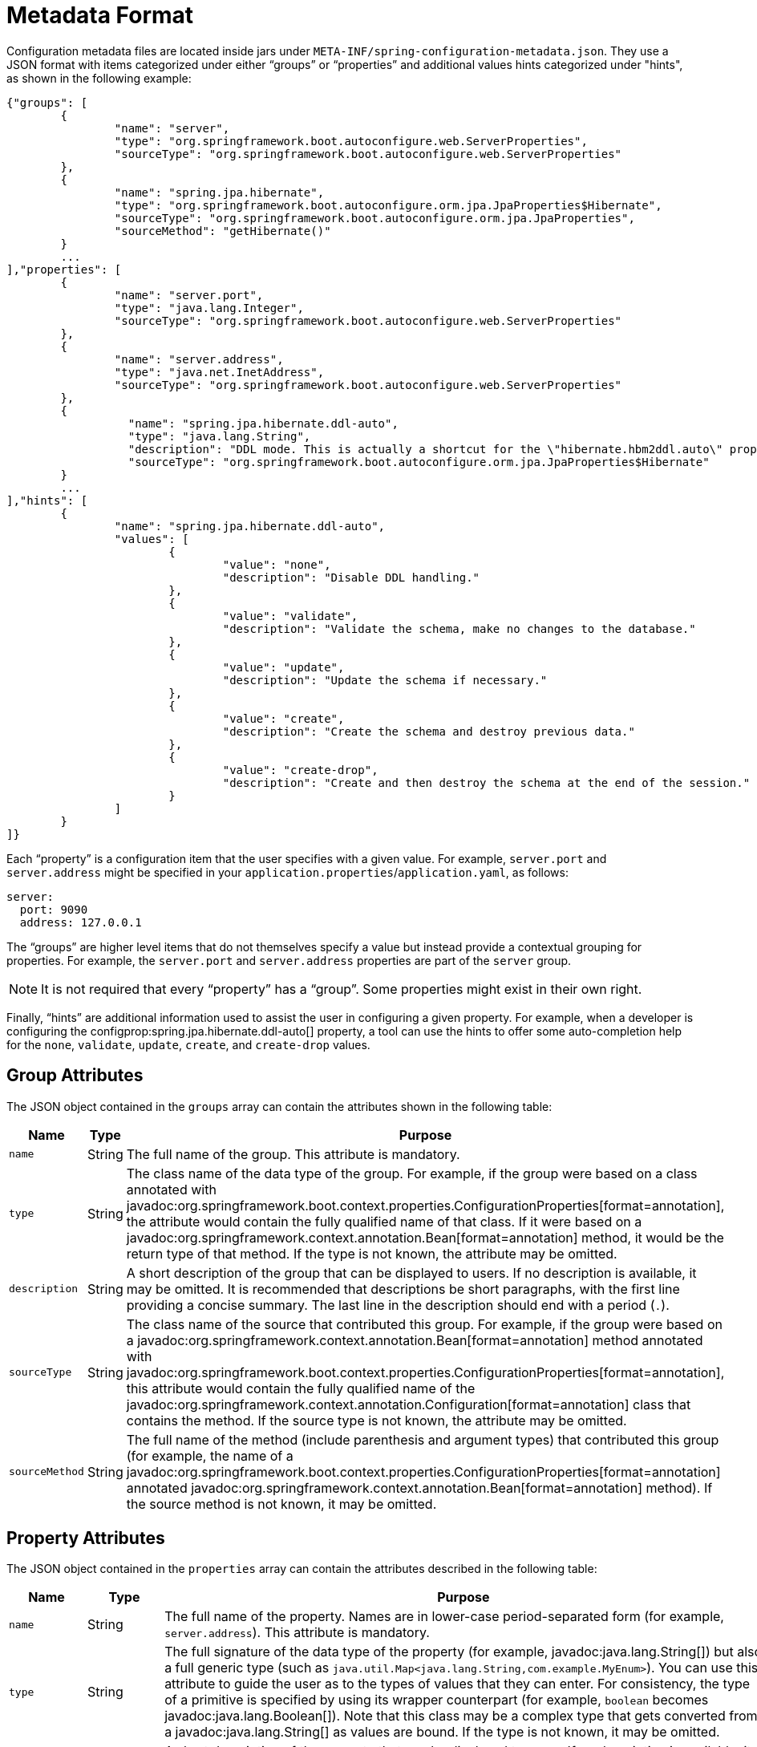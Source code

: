 [[appendix.configuration-metadata.format]]
= Metadata Format

Configuration metadata files are located inside jars under `META-INF/spring-configuration-metadata.json`.
They use a JSON format with items categorized under either "`groups`" or "`properties`" and additional values hints categorized under "hints", as shown in the following example:

[source,json]
----
{"groups": [
	{
		"name": "server",
		"type": "org.springframework.boot.autoconfigure.web.ServerProperties",
		"sourceType": "org.springframework.boot.autoconfigure.web.ServerProperties"
	},
	{
		"name": "spring.jpa.hibernate",
		"type": "org.springframework.boot.autoconfigure.orm.jpa.JpaProperties$Hibernate",
		"sourceType": "org.springframework.boot.autoconfigure.orm.jpa.JpaProperties",
		"sourceMethod": "getHibernate()"
	}
	...
],"properties": [
	{
		"name": "server.port",
		"type": "java.lang.Integer",
		"sourceType": "org.springframework.boot.autoconfigure.web.ServerProperties"
	},
	{
		"name": "server.address",
		"type": "java.net.InetAddress",
		"sourceType": "org.springframework.boot.autoconfigure.web.ServerProperties"
	},
	{
		  "name": "spring.jpa.hibernate.ddl-auto",
		  "type": "java.lang.String",
		  "description": "DDL mode. This is actually a shortcut for the \"hibernate.hbm2ddl.auto\" property.",
		  "sourceType": "org.springframework.boot.autoconfigure.orm.jpa.JpaProperties$Hibernate"
	}
	...
],"hints": [
	{
		"name": "spring.jpa.hibernate.ddl-auto",
		"values": [
			{
				"value": "none",
				"description": "Disable DDL handling."
			},
			{
				"value": "validate",
				"description": "Validate the schema, make no changes to the database."
			},
			{
				"value": "update",
				"description": "Update the schema if necessary."
			},
			{
				"value": "create",
				"description": "Create the schema and destroy previous data."
			},
			{
				"value": "create-drop",
				"description": "Create and then destroy the schema at the end of the session."
			}
		]
	}
]}
----

Each "`property`" is a configuration item that the user specifies with a given value.
For example, `server.port` and `server.address` might be specified in your `application.properties`/`application.yaml`, as follows:

[configprops,yaml]
----
server:
  port: 9090
  address: 127.0.0.1
----

The "`groups`" are higher level items that do not themselves specify a value but instead provide a contextual grouping for properties.
For example, the `server.port` and `server.address` properties are part of the `server` group.

NOTE: It is not required that every "`property`" has a "`group`".
Some properties might exist in their own right.

Finally, "`hints`" are additional information used to assist the user in configuring a given property.
For example, when a developer is configuring the configprop:spring.jpa.hibernate.ddl-auto[] property, a tool can use the hints to offer some auto-completion help for the `none`, `validate`, `update`, `create`, and `create-drop` values.



[[appendix.configuration-metadata.format.group]]
== Group Attributes

The JSON object contained in the `groups` array can contain the attributes shown in the following table:

[cols="1,1,4"]
|===
| Name | Type | Purpose

| `name`
| String
| The full name of the group.
  This attribute is mandatory.

| `type`
| String
| The class name of the data type of the group.
  For example, if the group were based on a class annotated with javadoc:org.springframework.boot.context.properties.ConfigurationProperties[format=annotation], the attribute would contain the fully qualified name of that class.
  If it were based on a javadoc:org.springframework.context.annotation.Bean[format=annotation] method, it would be the return type of that method.
  If the type is not known, the attribute may be omitted.

| `description`
| String
| A short description of the group that can be displayed to users.
  If no description is available, it may be omitted.
  It is recommended that descriptions be short paragraphs, with the first line providing a concise summary.
  The last line in the description should end with a period (`.`).

| `sourceType`
| String
| The class name of the source that contributed this group.
  For example, if the group were based on a javadoc:org.springframework.context.annotation.Bean[format=annotation] method annotated with javadoc:org.springframework.boot.context.properties.ConfigurationProperties[format=annotation], this attribute would contain the fully qualified name of the javadoc:org.springframework.context.annotation.Configuration[format=annotation] class that contains the method.
  If the source type is not known, the attribute may be omitted.

| `sourceMethod`
| String
| The full name of the method (include parenthesis and argument types) that contributed this group (for example, the name of a javadoc:org.springframework.boot.context.properties.ConfigurationProperties[format=annotation] annotated javadoc:org.springframework.context.annotation.Bean[format=annotation] method).
  If the source method is not known, it may be omitted.
|===



[[appendix.configuration-metadata.format.property]]
== Property Attributes

The JSON object contained in the `properties` array can contain the attributes described in the following table:

[cols="1,1,4"]
|===
| Name | Type | Purpose

| `name`
| String
| The full name of the property.
  Names are in lower-case period-separated form (for example, `server.address`).
  This attribute is mandatory.

| `type`
| String
| The full signature of the data type of the property (for example, javadoc:java.lang.String[]) but also a full generic type (such as `java.util.Map<java.lang.String,com.example.MyEnum>`).
  You can use this attribute to guide the user as to the types of values that they can enter.
  For consistency, the type of a primitive is specified by using its wrapper counterpart (for example, `boolean` becomes javadoc:java.lang.Boolean[]).
  Note that this class may be a complex type that gets converted from a javadoc:java.lang.String[] as values are bound.
  If the type is not known, it may be omitted.

| `description`
| String
| A short description of the property that can be displayed to users.
  If no description is available, it may be omitted.
  It is recommended that descriptions be short paragraphs, with the first line providing a concise summary.
  The last line in the description should end with a period (`.`).

| `sourceType`
| String
| The class name of the source that contributed this property.
  For example, if the property were from a class annotated with javadoc:org.springframework.boot.context.properties.ConfigurationProperties[format=annotation], this attribute would contain the fully qualified name of that class.
  If the source type is unknown, it may be omitted.

| `defaultValue`
| Object
| The default value, which is used if the property is not specified.
  If the type of the property is an array, it can be an array of value(s).
  If the default value is unknown, it may be omitted.

| `deprecation`
| Deprecation
| Specify whether the property is deprecated.
  If the field is not deprecated or if that information is not known, it may be omitted.
  The next table offers more detail about the `deprecation` attribute.
|===

The JSON object contained in the `deprecation` attribute of each `properties` element can contain the following attributes:

[cols="1,1,4"]
|===
| Name | Type | Purpose

| `level`
| String
| The level of deprecation, which can be either `warning` (the default) or `error`.
  When a property has a `warning` deprecation level, it should still be bound in the environment.
  However, when it has an `error` deprecation level, the property is no longer managed and is not bound.

| `reason`
| String
| A short description of the reason why the property was deprecated.
  If no reason is available, it may be omitted.
  It is recommended that descriptions be short paragraphs, with the first line providing a concise summary.
  The last line in the description should end with a period (`.`).

| `replacement`
| String
| The full name of the property that _replaces_ this deprecated property.
  If there is no replacement for this property, it may be omitted.

| `since`
| String
| The version in which the property became deprecated.
  Can be omitted.
|===

NOTE: Prior to Spring Boot 1.3, a single `deprecated` boolean attribute can be used instead of the `deprecation` element.
This is still supported in a deprecated fashion and should no longer be used.
If no reason and replacement are available, an empty `deprecation` object should be set.

Deprecation can also be specified declaratively in code by adding the javadoc:org.springframework.boot.context.properties.DeprecatedConfigurationProperty[format=annotation] annotation to the getter exposing the deprecated property.
For instance, assume that the `my.app.target` property was confusing and was renamed to `my.app.name`.
The following example shows how to handle that situation:

include-code::MyProperties[]

NOTE: There is no way to set a `level`.
`warning` is always assumed, since code is still handling the property.

The preceding code makes sure that the deprecated property still works (delegating to the `name` property behind the scenes).
Once the `getTarget` and `setTarget` methods can be removed from your public API, the automatic deprecation hint in the metadata goes away as well.
If you want to keep a hint, adding manual metadata with an `error` deprecation level ensures that users are still informed about that property.
Doing so is particularly useful when a `replacement` is provided.



[[appendix.configuration-metadata.format.hints]]
== Hint Attributes

The JSON object contained in the `hints` array can contain the attributes shown in the following table:

[cols="1,1,4"]
|===
| Name | Type | Purpose

| `name`
| String
| The full name of the property to which this hint refers.
  Names are in lower-case period-separated form (such as `spring.mvc.servlet.path`).
  If the property refers to a map (such as `system.contexts`), the hint either applies to the _keys_ of the map (`system.contexts.keys`) or the _values_ (`system.contexts.values`) of the map.
  This attribute is mandatory.

| `values`
| ValueHint[]
| A list of valid values as defined by the `+ValueHint+` object (described in the next table).
  Each entry defines the value and may have a description.

| `providers`
| ValueProvider[]
| A list of providers as defined by the `+ValueProvider+` object (described later in this document).
  Each entry defines the name of the provider and its parameters, if any.
|===

The JSON object contained in the `values` attribute of each `hint` element can contain the attributes described in the following table:

[cols="1,1,4"]
|===
| Name | Type | Purpose

| `value`
| Object
| A valid value for the element to which the hint refers.
  If the type of the property is an array, it can also be an array of value(s).
  This attribute is mandatory.

| `description`
| String
| A short description of the value that can be displayed to users.
  If no description is available, it may be omitted.
  It is recommended that descriptions be short paragraphs, with the first line providing a concise summary.
  The last line in the description should end with a period (`.`).
|===

The JSON object contained in the `providers` attribute of each `hint` element can contain the attributes described in the following table:

[cols="1,1,4"]
|===
|Name | Type |Purpose

| `name`
| String
| The name of the provider to use to offer additional content assistance for the element to which the hint refers.

| `parameters`
| JSON object
| Any additional parameter that the provider supports (check the documentation of the provider for more details).
|===



[[appendix.configuration-metadata.format.repeated-items]]
== Repeated Metadata Items

Objects with the same "`property`" and "`group`" name can appear multiple times within a metadata file.
For example, you could bind two separate classes to the same prefix, with each having potentially overlapping property names.
While the same names appearing in the metadata multiple times should not be common, consumers of metadata should take care to ensure that they support it.
